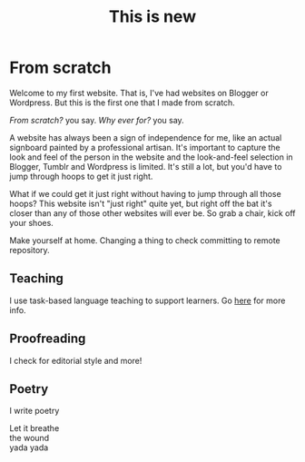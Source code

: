 #+title: This is new

* From scratch

Welcome to my first website. That is, I've had websites on Blogger or Wordpress. But this is the first one that I made from scratch.

/From scratch?/ you say. /Why ever for?/ you say.

A website has always been a sign of independence for me, like an actual signboard painted by a professional artisan. It's important to capture the look and feel of the person in the website and the look-and-feel selection in Blogger, Tumblr and Wordpress is limited. It's still a lot, but you'd have to jump through hoops to get it just right.

What if we could get it just right without having to jump through all those hoops? This website isn't "just right" quite yet, but right off the bat it's closer than any of those other websites will ever be. So grab a chair, kick off your shoes.

Make yourself at home. Changing a thing to check committing to remote repository.

** Teaching

I use task-based language teaching to support learners. Go [[./teaching.org][here]] for more info.

** Proofreading

I check for editorial style and more!

** Poetry

I write poetry

#+begin_verse
Let it breathe
the wound
yada yada
#+end_verse
